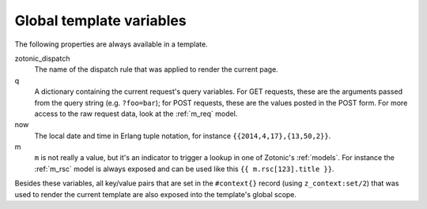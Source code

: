 .. _template-magicvalues:

Global template variables
-------------------------

The following properties are always available in a template.

zotonic_dispatch
  The name of the dispatch rule that was applied to render the current page.
q
  A dictionary containing the current request's query variables. For GET requests, these are the arguments passed from the query string (e.g. ``?foo=bar``); for POST requests, these are the values posted in the POST form. For more access to the raw request data, look at the :ref:`m_req` model.

now
  The local date and time in Erlang tuple notation, for instance ``{{2014,4,17},{13,50,2}}``.

m
  ``m`` is not really a value, but it's an indicator to trigger a lookup in one of Zotonic's :ref:`models`. For instance the :ref:`m_rsc` model is always exposed and can be used like this ``{{ m.rsc[123].title }}``.

Besides these variables, all key/value pairs that are set in the
``#context{}`` record (using ``z_context:set/2``) that was used to
render the current template are also exposed into the template's
global scope.
